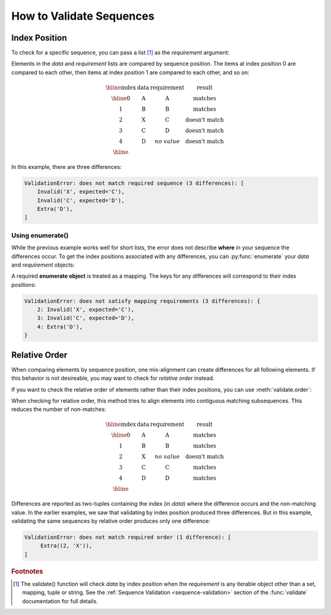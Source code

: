 
.. py:currentmodule:: datatest

.. meta::
    :description: How to validate sequences.
    :keywords: datatest, sequences, order


#########################
How to Validate Sequences
#########################


Index Position
==============

To check for a specific sequence, you can pass a list [1]_ as the
*requirement* argument:

.. code-block:: python
    :emphasize-lines: 4

    from datatest import validate

    data = ['A', 'B', 'X', 'C', 'D']
    requirement = ['A', 'B', 'C', 'D']  # <- a list
    validate(data, requirement)


Elements in the *data* and *requirement* lists are compared by
sequence position. The items at index position 0 are compared to
each other, then items at index position 1 are compared to each
other, and so on:

.. math::

    \begin{array}{cccc}
    \hline
    \textbf{index} & \textbf{data} & \textbf{requirement} & \textbf{result} \\
    \hline
    0 & \textbf{A} & \textbf{A} & \textrm{matches} \\
    1 & \textbf{B} & \textbf{B} & \textrm{matches} \\
    2 & \textbf{X} & \textbf{C} & \textrm{doesn't match} \\
    3 & \textbf{C} & \textbf{D} & \textrm{doesn't match} \\
    4 & \textbf{D} & no\;value & \textrm{doesn't match} \\
    \hline
    \end{array}


In this example, there are three differences:

.. code-block:: none

    ValidationError: does not match required sequence (3 differences): [
        Invalid('X', expected='C'),
        Invalid('C', expected='D'),
        Extra('D'),
    ]


Using enumerate()
-----------------

While the previous example works well for short lists, the error
does not describe **where** in your sequence the differences occur.
To get the index positions associated with any differences, you
can :py:func:`enumerate` your *data* and *requirement* objects:

.. code-block:: python
    :emphasize-lines: 5

    from datatest import validate

    data = ['A', 'B', 'X', 'C', 'D']
    requirement = ['A', 'B', 'C', 'D']
    validate(enumerate(data), enumerate(requirement))


A required **enumerate object** is treated as a mapping. The keys
for any differences will correspond to their index positions:

.. code-block:: none

    ValidationError: does not satisfy mapping requirements (3 differences): {
        2: Invalid('X', expected='C'),
        3: Invalid('C', expected='D'),
        4: Extra('D'),
    }


Relative Order
==============

When comparing elements by sequence position, one mis-alignment can
create differences for all following elements. If this behavior is
not desireable, you may want to check for *relative order* instead.

If you want to check the relative order of elements rather than
their index positions, you can use :meth:`validate.order`:

.. code-block:: python
    :emphasize-lines: 5

    from datatest import validate

    data = ['A', 'B', 'X', 'C', 'D']
    requirement = ['A', 'B', 'C', 'D']
    validate.order(data, requirement)


When checking for relative order, this method tries to align
elements into contiguous matching subsequences. This reduces
the number of non-matches:

.. math::

    \begin{array}{cccc}
    \hline
    \textbf{index} & \textbf{data} & \textbf{requirement} & \textbf{result} \\
    \hline
    0 & \textbf{A} & \textbf{A} & \textrm{matches} \\
    1 & \textbf{B} & \textbf{B} & \textrm{matches} \\
    2 & \textbf{X} & no\;value & \textrm{doesn't match} \\
    3 & \textbf{C} & \textbf{C} & \textrm{matches} \\
    4 & \textbf{D} & \textbf{D} & \textrm{matches} \\
    \hline
    \end{array}

Differences are reported as two-tuples containing the index (in *data*)
where the difference occurs and the non-matching value. In the earlier
examples, we saw that validating by index position produced three
differences. But in this example, validating the same sequences by
relative order produces only one difference:

.. code-block:: none

    ValidationError: does not match required order (1 difference): [
         Extra((2, 'X')),
    ]


.. rubric:: Footnotes

.. [1] The validate() function will check *data* by index position when the
       *requirement* is any iterable object other than a set, mapping, tuple
       or string. See the :ref:`Sequence Validation <sequence-validation>`
       section of the :func:`validate` documentation for full details.
